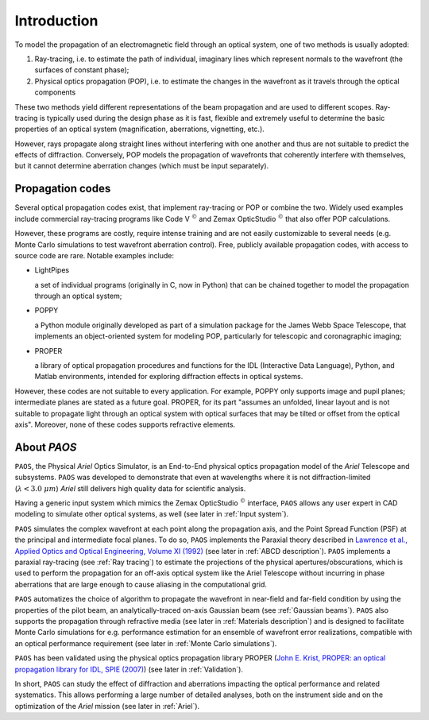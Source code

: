 Introduction
===============

To model the propagation of an electromagnetic field through an optical system, one of two methods is usually adopted:

#. Ray-tracing, i.e. to estimate the path of individual, imaginary lines which represent normals to the wavefront (the
   surfaces of constant phase);
#. Physical optics propagation (POP), i.e. to estimate the changes in the wavefront as it travels through the optical
   components

These two methods yield different representations of the beam propagation and are used to different scopes.
Ray-tracing is typically used during the design phase as it is fast, flexible and extremely useful to determine the
basic properties of an optical system (magnification, aberrations, vignetting, etc.).

However, rays propagate along straight lines without interfering with one another and thus are not suitable to
predict the effects of diffraction. Conversely, POP models the propagation of wavefronts that coherently interfere
with themselves, but it cannot determine aberration changes (which must be input separately).

Propagation codes
---------------------

Several optical propagation codes exist, that implement ray-tracing or POP or combine the two. Widely used examples
include commercial ray-tracing programs like Code V :math:`^{©}` and Zemax OpticStudio :math:`^{©}` that also offer
POP calculations.

However, these programs are costly, require intense training and are not easily customizable to several needs
(e.g. Monte Carlo simulations to test wavefront aberration control). Free, publicly available propagation
codes, with access to source code are rare. Notable examples include:

* LightPipes

  a set of individual programs (originally in C, now in Python) that can be chained together to model the propagation
  through an optical system;
* POPPY

  a Python module originally developed as part of a simulation package for the James Webb Space Telescope, that
  implements an object-oriented system for modeling POP, particularly for telescopic and coronagraphic imaging;
* PROPER

  a library of optical propagation procedures and functions for the IDL (Interactive Data Language), Python,
  and Matlab environments, intended for exploring diffraction effects in optical systems.

However, these codes are not suitable to every application. For example, POPPY only supports image and pupil planes;
intermediate planes are stated as a future goal. PROPER, for its part "assumes an unfolded, linear layout and is not
suitable to propagate light through an optical system with optical surfaces that may be tilted or offset from the
optical axis". Moreover, none of these codes supports refractive elements.

About `PAOS`
------------
``PAOS``, the Physical `Ariel` Optics Simulator, is an End-to-End physical optics propagation model of the `Ariel` Telescope
and subsystems. ``PAOS`` was developed to demonstrate that even at wavelengths where it is not diffraction-limited
(:math:`\lambda < 3.0 \ \mu m`) `Ariel` still delivers high quality data for scientific analysis.

Having a generic input system which mimics the Zemax OpticStudio :math:`^{©}` interface, ``PAOS`` allows any user
expert in CAD modeling to simulate other optical systems, as well (see later in :ref:`Input system`).

``PAOS`` simulates the complex wavefront at each point along the propagation axis, and the Point Spread Function (PSF)
at the principal and intermediate focal planes. To do so, ``PAOS`` implements the Paraxial theory described
in `Lawrence et al., Applied Optics and Optical Engineering, Volume XI (1992) <https://ui.adsabs.harvard.edu/abs/1992aooe...11..125L>`_
(see later in :ref:`ABCD description`). ``PAOS`` implements a paraxial ray-tracing (see :ref:`Ray tracing`) to estimate
the projections of the physical apertures/obscurations, which is used to perform the propagation for an off-axis
optical system like the Ariel Telescope without incurring in phase aberrations that are large enough to cause
aliasing in the computational grid.

``PAOS`` automatizes the choice of algorithm to propagate the wavefront in near-field and far-field condition by using the
properties of the pilot beam, an analytically-traced on-axis Gaussian beam (see :ref:`Gaussian beams`).
``PAOS`` also supports the propagation through refractive media (see later in :ref:`Materials description`) and is
designed to facilitate Monte Carlo simulations for e.g. performance estimation for an ensemble of wavefront error
realizations, compatible with an optical performance requirement (see later in :ref:`Monte Carlo simulations`).

``PAOS`` has been validated using the physical optics propagation library PROPER
(`John E. Krist, PROPER: an optical propagation library for IDL, SPIE (2007) <https://doi.org/10.1117/12.731179>`_)
(see later in :ref:`Validation`).

In short, ``PAOS`` can study the effect of diffraction and aberrations impacting the optical performance and related systematics.
This allows performing a large number of detailed analyses, both on the instrument side and on the optimization of the
`Ariel` mission (see later in :ref:`Ariel`).

